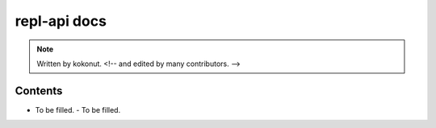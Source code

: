 #############
repl-api docs
#############

.. note::
  Written by kokonut. <!-- and edited by many contributors. -->

********
Contents
********
- To be filled.
  - To be filled.
